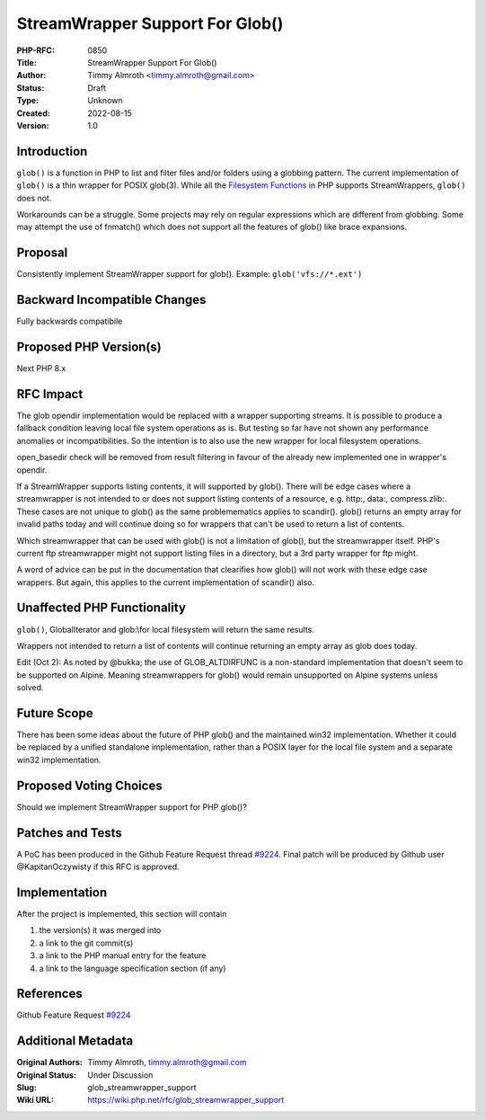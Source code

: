StreamWrapper Support For Glob()
================================

:PHP-RFC: 0850
:Title: StreamWrapper Support For Glob()
:Author: Timmy Almroth <timmy.almroth@gmail.com>
:Status: Draft
:Type: Unknown
:Created: 2022-08-15
:Version: 1.0

Introduction
------------

``glob()`` is a function in PHP to list and filter files and/or folders
using a globbing pattern. The current implementation of ``glob()`` is a
thin wrapper for POSIX glob(3). While all the `Filesystem
Functions <https://www.php.net/manual/en/ref.filesystem.php>`__ in PHP
supports StreamWrappers, ``glob()`` does not.

Workarounds can be a struggle. Some projects may rely on regular
expressions which are different from globbing. Some may attempt the use
of fnmatch() which does not support all the features of glob() like
brace expansions.

Proposal
--------

Consistently implement StreamWrapper support for glob(). Example:
``glob('vfs://*.ext')``

Backward Incompatible Changes
-----------------------------

Fully backwards compatibile

Proposed PHP Version(s)
-----------------------

Next PHP 8.x

RFC Impact
----------

The glob opendir implementation would be replaced with a wrapper
supporting streams. It is possible to produce a fallback condition
leaving local file system operations as is. But testing so far have not
shown any performance anomalies or incompatibilities. So the intention
is to also use the new wrapper for local filesystem operations.

open_basedir check will be removed from result filtering in favour of
the already new implemented one in wrapper's opendir.

If a StreamWrapper supports listing contents, it will supported by
glob(). There will be edge cases where a streamwrapper is not intended
to or does not support listing contents of a resource, e.g. http:,
data:, compress.zlib:. These cases are not unique to glob() as the same
problemematics applies to scandir(). glob() returns an empty array for
invalid paths today and will continue doing so for wrappers that can't
be used to return a list of contents.

Which streamwrapper that can be used with glob() is not a limitation of
glob(), but the streamwrapper itself. PHP's current ftp streamwrapper
might not support listing files in a directory, but a 3rd party wrapper
for ftp might.

A word of advice can be put in the documentation that clearifies how
glob() will not work with these edge case wrappers. But again, this
applies to the current implementation of scandir() also.

Unaffected PHP Functionality
----------------------------

``glob()``, GlobalIterator and glob:\\\ for local filesystem will return
the same results.

Wrappers not intended to return a list of contents will continue
returning an empty array as glob does today.

Edit (Oct 2): As noted by @bukka; the use of GLOB_ALTDIRFUNC is a
non-standard implementation that doesn't seem to be supported on Alpine.
Meaning streamwrappers for glob() would remain unsupported on Alpine
systems unless solved.

Future Scope
------------

There has been some ideas about the future of PHP glob() and the
maintained win32 implementation. Whether it could be replaced by a
unified standalone implementation, rather than a POSIX layer for the
local file system and a separate win32 implementation.

Proposed Voting Choices
-----------------------

Should we implement StreamWrapper support for PHP glob()?

Patches and Tests
-----------------

A PoC has been produced in the Github Feature Request thread
`#9224 <https://github.com/php/php-src/issues/9224>`__. Final patch will
be produced by Github user @KapitanOczywisty if this RFC is approved.

Implementation
--------------

After the project is implemented, this section will contain

#. the version(s) it was merged into
#. a link to the git commit(s)
#. a link to the PHP manual entry for the feature
#. a link to the language specification section (if any)

References
----------

Github Feature Request
`#9224 <https://github.com/php/php-src/issues/9224>`__

Additional Metadata
-------------------

:Original Authors: Timmy Almroth, timmy.almroth@gmail.com
:Original Status: Under Discussion
:Slug: glob_streamwrapper_support
:Wiki URL: https://wiki.php.net/rfc/glob_streamwrapper_support
